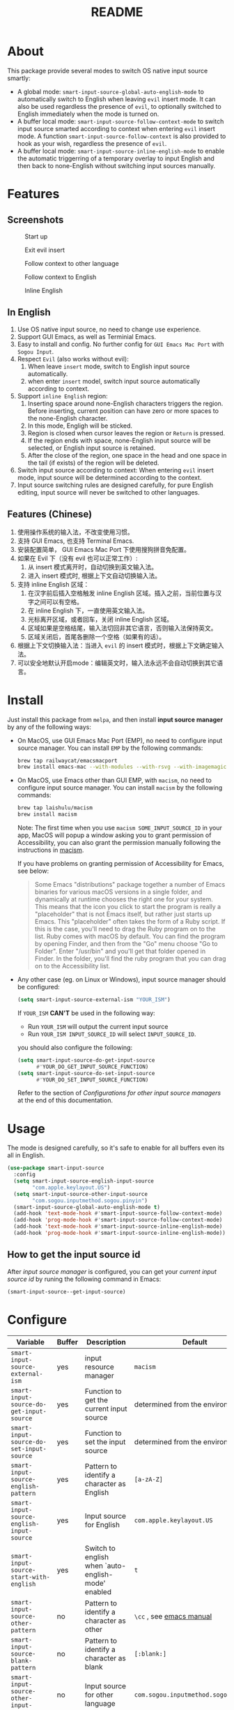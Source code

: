 #+TITLE: README
[[https://melpa.org/#/smart-input-source][file:https://melpa.org/packages/smart-input-source-badge.svg]]

* About
This package provide several modes to switch OS native input source smartly:

- A global mode: ~smart-input-source-global-auto-english-mode~ to automatically
  switch to English when leaving ~evil~ insert mode. It can also be used
  regardless the presence of ~evil~, to optionally switched to English
  immediately when the mode is turned on.
- A buffer local mode: ~smart-input-source-follow-context-mode~ to switch input
  source smarted according to context when entering ~evil~ insert mode. A
  function ~smart-input-source-follow-context~ is also provided to hook as your
  wish, regardless the presence of ~evil~.
- A buffer local mode: ~smart-input-source-inline-english-mode~ to enable the
  automatic triggerring of a temporary overlay to input English and then back to
  none-English without switching input sources manually.

* Features
**  Screenshots
#+CAPTION: Start up 
[[./screenshots/1.startup.png]]

#+CAPTION: Exit evil insert
[[./screenshots/2.exit-evil-insert.png]]

#+CAPTION: Follow context to other language
[[./screenshots/3.follow-context-other.png]]

#+CAPTION: Follow context to English
[[./screenshots/4.follow-context-english.png]]

#+CAPTION: Inline English
[[./screenshots/5.inline-english-typical.png]]

**  In English
1. Use OS native input source, no need to change use experience.
2. Support GUI Emacs, as well as Terminial Emacs.
3. Easy to install and config. No further config for ~GUI Emacs Mac Port~ with
   ~Sogou Input~.
4. Respect ~Evil~ (also works without evil):
   1) When leave ~insert~ mode, switch to English input source automatically.
   2) when enter ~insert~ model, switch input source automatically according to
      context.
5. Support ~inline English~ region:
   1) Inserting space around none-English characters triggers the region. Before
      inserting, current position can have zero or more spaces to the
      none-English character.
   2) In this mode, Engligh will be sticked.
   3) Region is closed when cursor leaves the region or ~Return~ is pressed.
   4) If the region ends with space, none-English input source will be
      selected, or English input source is retained.
   5) After the close of the region, one space in the head and one space in the
      tail (if exists) of the region will be deleted.
6. Switch input source according to context: When entering ~evil~ insert mode,
   input source will be determined according to the context.
7. Input source switching rules are designed carefully, for pure English
   editing, input source will never be switched to other languages.

** Features (Chinese)
1. 使用操作系统的输入法，不改变使用习惯。
2. 支持 GUI Emacs, 也支持 Terminal Emacs.
3. 安装配置简单， GUI Emacs Mac Port 下使用搜狗拼音免配置。
4. 如果在 Evil 下（没有 evil 也可以正常工作）:
   1) 从 insert 模式离开时，自动切换到英文输入法。
   2) 进入 insert 模式时, 根据上下文自动切换输入法。
5. 支持 inline English 区域：
   1) 在汉字前后插入空格触发 inline English 区域。插入之前，当前位置与汉字之间可以有空格。
   2) 在 inline English 下，一直使用英文输入法。
   3) 光标离开区域，或者回车，关闭 inline English 区域。
   4) 区域如果是空格结尾，输入法切回非其它语言，否则输入法保持英文。
   5) 区域关闭后，首尾各删除一个空格（如果有的话）。
6. 根据上下文切换输入法：当进入 ~evil~ 的 insert 模式时，根据上下文确定输入法。
7. 可以安全地默认开启mode：编辑英文时，输入法永远不会自动切换到其它语言。

* Install
Just install this package from ~melpa~, and then install *input source manager*
by any of the following ways:
- On MacOS, use GUI Emacs Mac Port (EMP), no need to configure input source
  manager. You can install ~EMP~ by the following commands:
  #+BEGIN_SRC bash
  brew tap railwaycat/emacsmacport
  brew install emacs-mac --with-modules --with-rsvg --with-imagemagick --with-natural-title-bar
  #+END_SRC
- On MacOS, use Emacs other than GUI EMP, with ~macism~, no need to configure
  input source manager. You can install ~macism~ by the following commands:
  #+BEGIN_SRC bash
  brew tap laishulu/macism
  brew install macism
  #+END_SRC
  Note: The first time when you use ~macism SOME_INPUT_SOURCE_ID~ in your app,
  MacOS will popup a window asking you to grant permission of Accessibility, you
  can also grant the permission manually following the instructions in [[https://github.com/laishulu/macism/][macism]].

  If you have problems on granting permission of Accessibility for Emacs, see
  below:
  #+BEGIN_QUOTE
  Some Emacs "distributions" package together a number of Emacs binaries for
  various macOS versions in a single folder, and dynamically at runtime chooses
  the right one for your system. This means that the icon you click to start the
  program is really a "placeholder" that is not Emacs itself, but rather just
  starts up Emacs. This "placeholder" often takes the form of a Ruby script. If
  this is the case, you'll need to drag the Ruby program on to the list. Ruby
  comes with macOS by default. You can find the program by opening Finder, and
  then from the "Go" menu choose "Go to Folder". Enter "/usr/bin" and you'll get
  that folder opened in Finder. In the folder, you'll find the ruby program that
  you can drag on to the Accessibility list.
  #+END_QUOTE
- Any other case (eg. on Linux or Windows), input source manager should be
  configured:
  #+BEGIN_SRC lisp
  (setq smart-input-source-external-ism "YOUR_ISM")
  #+END_SRC

  If ~YOUR_ISM~ *CAN'T* be used in the following way:
  + Run ~YOUR_ISM~ will output the current input source
  + Run ~YOUR_ISM INPUT_SOURCE_ID~ will select ~INPUT_SOURCE_ID~.

  you should also configure the following:
  #+BEGIN_SRC lisp
  (setq smart-input-source-do-get-input-source
        #'YOUR_DO_GET_INPUT_SOURCE_FUNCTION)
  (setq smart-input-source-do-set-input-source
        #'YOUR_DO_SET_INPUT_SOURCE_FUNCTION)
  #+END_SRC
  Refer to the section of /Configurations for other input source managers/
  at the end of this documentation.
 
* Usage
The mode is designed carefully, so it's safe to enable for all buffers even
its all in English.

#+BEGIN_SRC lisp
(use-package smart-input-source
  :config
  (setq smart-input-source-english-input-source
        "com.apple.keylayout.US")
  (setq smart-input-source-other-input-source
        "com.sogou.inputmethod.sogou.pinyin")
  (smart-input-source-global-auto-english-mode t)
  (add-hook 'text-mode-hook #'smart-input-source-follow-context-mode)
  (add-hook 'prog-mode-hook #'smart-input-source-follow-context-mode)
  (add-hook 'text-mode-hook #'smart-input-source-inline-english-mode)
  (add-hook 'prog-mode-hook #'smart-input-source-inline-english-mode))
#+END_SRC

**  How to get the input source id
After /input source manager/ is configured, you can get your /current
input source id/ by runing the following command in Emacs:
#+BEGIN_SRC lisp
(smart-input-source--get-input-source)
#+END_SRC

* Configure

| Variable                                       | Buffer | Description                                            | Default                              |
|------------------------------------------------+--------+--------------------------------------------------------+--------------------------------------|
| ~smart-input-source-external-ism~              | yes    | input resource manager                                 | ~macism~                             |
| ~smart-input-source-do-get-input-source~       | yes    | Function to get the current input source               | determined from the environment      |
| ~smart-input-source-do-set-input-source~       | yes    | Function to set the input source                       | determined from the environment      |
| ~smart-input-source-english-pattern~           | yes    | Pattern to identify a character as English             | ~[a-zA-Z]~                           |
| ~smart-input-source-english-input-source~      | yes    | Input source for English                               | ~com.apple.keylayout.US~             |
| ~smart-input-source-start-with-english~        | yes    | Switch to english when `auto-english-mode' enabled     | ~t~                                  |
| ~smart-input-source-other-pattern~             | no     | Pattern to identify a character as other               | ~\cc~ , see [[https://www.gnu.org/software/emacs/manual/html_node/emacs/Regexp-Backslash.html][emacs manual]]             |
| ~smart-input-source-blank-pattern~             | no     | Pattern to identify a character as blank               | ~[:blank:]~                          |
| ~smart-input-source-other-input-source~        | no     | Input source for other language                        | ~com.sogou.inputmethod.sogou.pinyin~ |
| ~smart-input-source-aggressive-line~           | no     | Aggressively detect context across blank lines         | ~t~                                  |
|------------------------------------------------+--------+--------------------------------------------------------+--------------------------------------|


| Face Name                                | Description                                |
|------------------------------------------+--------------------------------------------|
| ~smart-input-source-inline-english-face~ | Face for the online english region overlay |
|------------------------------------------+--------------------------------------------|

* Configurations for other input source managers
** Example: ~fcitx~
~fcitx~ is a input method framework popular among Chinese Linux users.
~fcitx-remote~ can serve as an input source manager for `fcitx`, and you can
configure as following:
#+BEGIN_SRC lisp
(require 'subr-x)
(setq smart-input-source-external-ism "fcitx-remote")
(setq smart-input-source-english-input-source "1")
(setq smart-input-source-other-input-source "2")
(setq smart-input-source-do-get-input-source
      (lambda()
        (string-trim
         (shell-command-to-string
          smart-input-source-external-ism))))
(setq smart-input-source-do-set-input-source
      (lambda(source)
        (pcase source
          ("1" (string-trim (shell-command-to-string
                             (concat smart-input-source-external-ism " -c"))))
          ("2" (string-trim (shell-command-to-string
                             (concat smart-input-source-external-ism " -o")))))))
#+END_SRC

** Example: ~ibus~
~ibus~ is another popular input method framework in the Linux world.
You can configure as following:
#+BEGIN_SRC lisp
(require 'subr-x)
(setq smart-input-source-external-ism "ibus")
(setq smart-input-source-english-input-source "xkb:us::eng")
(setq smart-input-source-other-input-source "OTHER_INPUT_SOURCE")
(setq smart-input-source-do-get-input-source
      (lambda()
        (string-trim (shell-command-to-string
          (concat smart-input-source-external-ism " engine")))))
(setq smart-input-source-do-set-input-source
      (lambda(source)
        (string-trim (shell-command-to-string
          (concat smart-input-source-external-ism " engine " source)))))
#+END_SRC

** Example: ~im-select~
[[https://github.com/daipeihust/im-select][im-select]] can be used as input source manager in Microsoft Windows.
It fulfills the requirements as a drop-in replacement of ~macism~, thus its
configuration is simpler than other input source managers.
#+BEGIN_SRC lisp
(setq smart-input-source-external-ism "im-select.exe")
(setq smart-input-source-english-input-source "ENGLISH_INPUT_SOURCE")
(setq smart-input-source-other-input-source "OTHER_INPUT_SOURCE")
#+END_SRC

However, because even though ~im-select~ supports switching different input
languages, it does not support multiple input methods in the same lanuage,
thus you should ensure that in each input language there is only one input
method, just like the following screenshot.

#+CAPTION: Smart input source
[[./screenshots/windows-im-select.jpg]]
